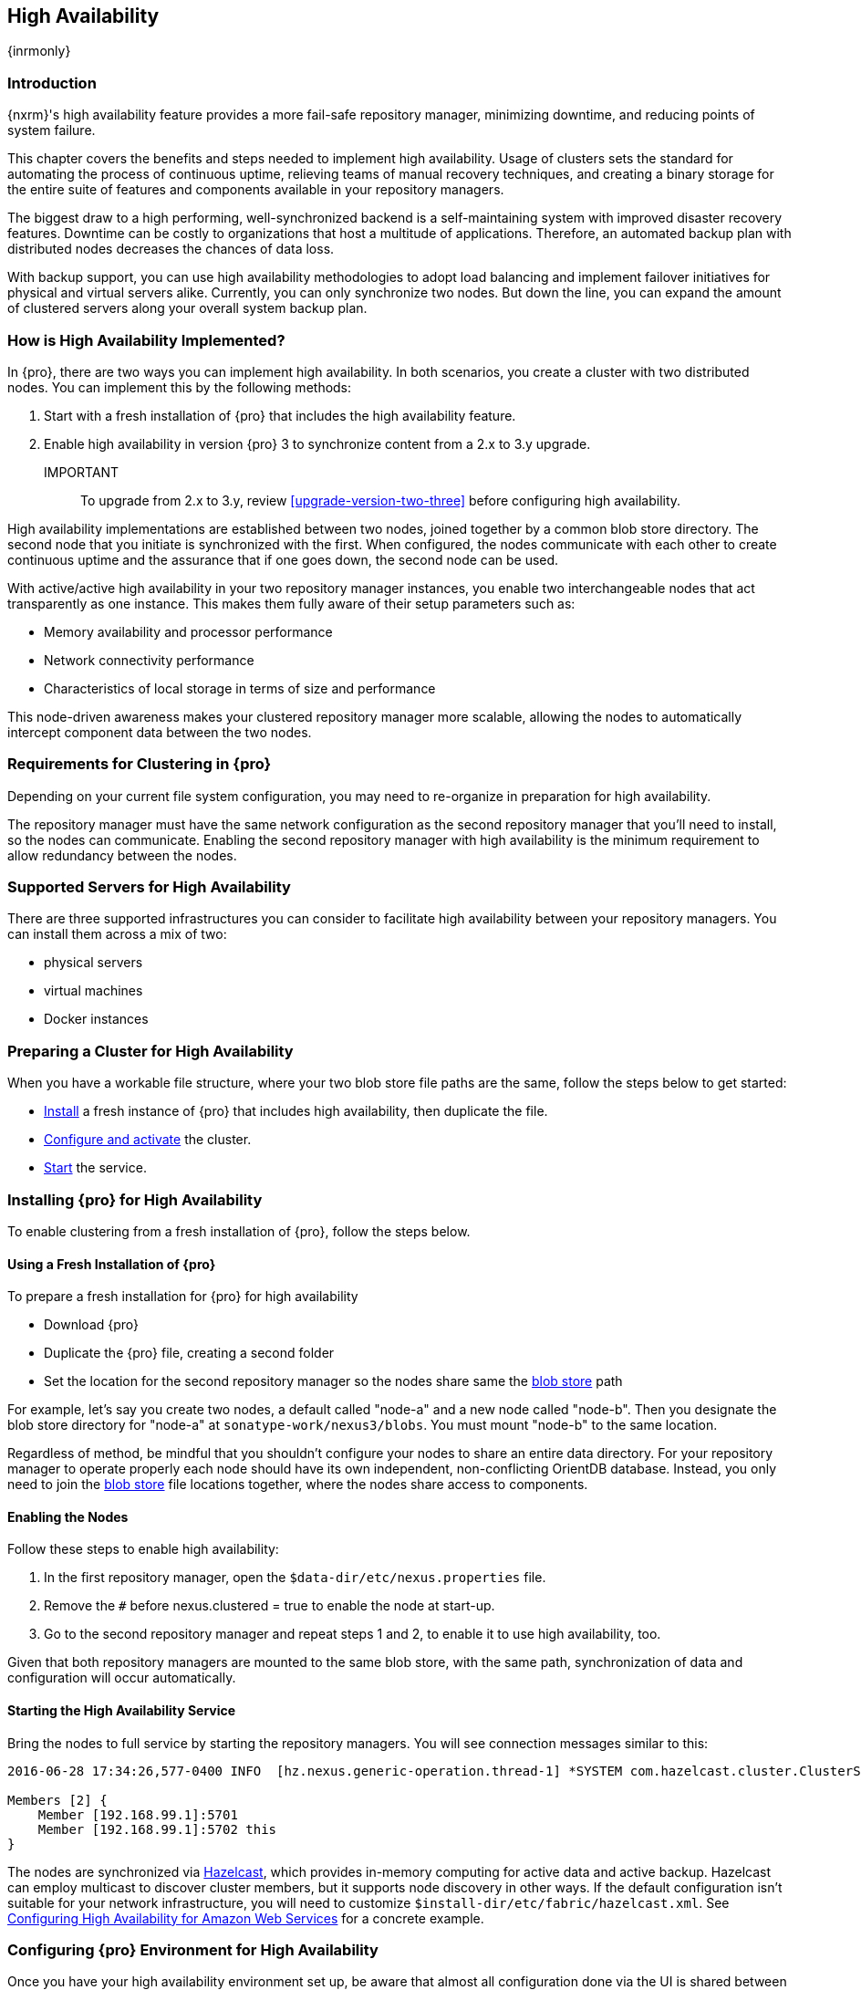 [[high-availability]]
==  High Availability
{inrmonly}

[[high-availability-introduction]]
=== Introduction

{nxrm}'s high availability feature provides a more fail-safe repository manager, minimizing downtime, and 
reducing points of system failure.

This chapter covers the benefits and steps needed to implement high availability. Usage of clusters sets the 
standard for automating the process of continuous uptime, relieving teams of manual recovery techniques, and 
creating a binary storage for the entire suite of features and components available in your repository managers.

The biggest draw to a high performing, well-synchronized backend is a self-maintaining system with improved 
disaster recovery features. Downtime can be costly to organizations that host a multitude of applications.
Therefore, an automated backup plan with distributed nodes decreases the chances of data loss. 

With backup support, you can use high availability methodologies to adopt load balancing and implement failover 
initiatives for physical and virtual servers alike. Currently, you can only synchronize two nodes. But down the 
line, you can expand the amount of clustered servers along your overall system backup plan.

[[how-high-availability]]
=== How is High Availability Implemented?

In {pro}, there are two ways you can implement high availability. In both scenarios, you create a cluster with 
two distributed nodes. You can implement this by the following methods:

. Start with a fresh installation of {pro} that includes the high availability feature.
. Enable high availability in version {pro} 3 to synchronize content from a 2.x to 3.y upgrade. 

IMPORTANT:: To upgrade from 2.x to 3.y, review <<upgrade-version-two-three>> before configuring high availability.
////
. Add a second server with the high availability feature in place, then configure it in your existing instance of 
{pro}
////

High availability implementations are established between two nodes, joined together by a common blob store 
directory. The second node that you initiate is synchronized with the first. When configured, the nodes 
communicate with each other to create continuous uptime and the assurance that if one goes down, the second node 
can be used.

With active/active high availability in your two repository manager instances, you enable two interchangeable
nodes that act transparently as one instance. This makes them fully aware of their setup parameters such as:

- Memory availability and processor performance
- Network connectivity performance
- Characteristics of local storage in terms of size and performance

This node-driven awareness makes your clustered repository manager more scalable, allowing the nodes to 
automatically intercept component data between the two nodes.

[[high-availability-expectations]]
=== Requirements for Clustering in {pro}

Depending on your current file system configuration, you may need to re-organize in preparation for high 
availability.

The repository manager must have the same network configuration as the second repository manager that you'll need 
to install, so the nodes can communicate. Enabling the second repository manager with high availability is the 
minimum requirement to allow redundancy between the nodes.

[[high-availability-servers]]
=== Supported Servers for High Availability

There are three supported infrastructures you can consider to facilitate high availability between your 
repository managers. You can install them across a mix of two:

- physical servers
- virtual machines
- Docker instances

////
Begs the question what you need to do to enhance HA performance.
////

[[high-availability-prepare]]
=== Preparing a Cluster for High Availability

When you have a workable file structure, where your two blob store file paths are the same, follow the steps 
below to get started:

- <<high-availability-install,Install>> a fresh instance of {pro} that includes high availability, then 
duplicate the file.
- <<high-availability-configure,Configure and activate>> the cluster.
- <<high-availability-startup,Start>> the service.

[[high-availability-install]]
=== Installing {pro} for High Availability

To enable clustering from a fresh installation of {pro}, follow the steps below.

==== Using a Fresh Installation of {pro}

To prepare a fresh installation for {pro} for high availability

- Download {pro}
- Duplicate the {pro} file, creating a second folder
- Set the location for the second repository manager so the nodes share same the 
<<admin-repository-blobstores,blob store>> path

For example, let's say you create two nodes, a default called "node-a" and a new node called "node-b". Then you 
designate the blob store directory for "node-a" at `sonatype-work/nexus3/blobs`. You must mount "node-b" to 
the same location.

////
==== Adding a New Version of {pro} with High Availability

If you have an existing repository manager you can start high availability in a new instance to expose 
clustering, and connect the nodes for redundancy. So, this method assumes you already use an existing version of 
{pro} with high availability. Follow these steps:

- Download a second version of {pro}.
- Set the location for the second repository manager in your file system so the nodes share same the blob store.

From Benjamin: Somewhere we should also mention that in case of an existing NX instance, that instance needs to 
be rebooted first. The first node to join/form the cluster defines the current NX config, any other node joining 
afterwards will copy that config. I.e. if one was to start the second NX instance first, all config 
from the existing instance gets lost when that would join the cluster later.
////
Regardless of method, be mindful that you shouldn't configure your nodes to share an entire data directory. For 
your repository manager to operate properly each node should have its own independent, non-conflicting OrientDB 
database. Instead, you only need to join the <<admin-repository-blobstores,blob store>> file locations together, 
where the nodes share access to components.

////
TIP:: If you run repository manager instances on different hosts, to get the most out of high availability for 
uptime, you can use the same port.

From Joe: It is unclear to me if getting the most of HA involves running on different hosts or using the same 
port when running on different hosts. I was going to suggest striking "want to" then I realized maybe different 
hosts performs better. So comment instead of suggestion.
////

[[high-availability-configure]]
==== Enabling the Nodes

Follow these steps to enable high availability:

. In the first repository manager, open the `$data-dir/etc/nexus.properties` file.
. Remove the `#` before +nexus.clustered = true+ to enable the node at start-up. 
. Go to the second repository manager and repeat steps 1 and 2, to enable it to use high availability, too.

Given that both repository managers are mounted to the same blob store, with the same path, synchronization of 
data and configuration will occur automatically.

[[high-availability-startup]]
==== Starting the High Availability Service

Bring the nodes to full service by starting the repository managers. You will see connection messages similar to
this:

----
2016-06-28 17:34:26,577-0400 INFO  [hz.nexus.generic-operation.thread-1] *SYSTEM com.hazelcast.cluster.ClusterService - [192.168.99.1]:5702 [nexus] [3.5.3]
 
Members [2] {
    Member [192.168.99.1]:5701
    Member [192.168.99.1]:5702 this
}
----

The nodes are synchronized via link:https://hazelcast.com/[Hazelcast], which provides in-memory computing for
active data and active backup. Hazelcast can employ multicast to discover cluster members, but it supports node
discovery in other ways. If the default configuration isn't suitable for your network infrastructure, you will
need to customize `$install-dir/etc/fabric/hazelcast.xml`. See <<high-availability-aws>> for a concrete example.

[[high-availability-environment]]
=== Configuring {pro} Environment for High Availability

Once you have your high availability environment set up, be aware that almost all configuration done via the UI 
is shared between all nodes in the cluster. There is no master node you must hit; they are all treated equally. 
For example, if you create a new repository all nodes in the cluster will be able to see it and utilize it. Or 
if you want to change your 'Email Server' port you just need to do it once via the UI on any of the servers and 
the change will share. Because all servers share out the changes, changing on any is acceptable.

NOTE: Same as a single server be aware, if multiple people are configuring something at the same time in your 
cluster, it may appear the changes are not sharing. If you refresh your screen, you will see the changes when 
they come across.

There are some things, however, that are not done or shared within the UI and need to be done on each individual 
server. These are:

- Any CLI configurations you do (such as specifying a port via nexus.properties or setting up SSL)
- 'Refresh Interval' of the GUI 'Log Viewer' setting
- Most log messages are not shared across the server (some few are) however logging levels are shared
- 'Metrics' displayed are for the individual server (and not for the cluster)
- A 'Support ZIP' is for the individual server. Consult with your support technician which zips they need if 
troubleshooting.
- 'Analytics' events are per server
- 'Audit' events are per server
////
last 2 should be changing with NEXUS-10489
////

TIP: Scheduled tasks will run against one node unless the 'Multi node' configuration option is selected or the 
task affects something that is in itself shared (like compaction of blob stores).

Regardless, {nxrm} configuration is not done via any load balancers that might be in place. It is done on the 
individual node level and shared or not.

When adding new nodes to the existing cluster be aware that they will get the shared configuration of the cluster 
regardless of how they are preconfigured.

CAUTION: In the event you have empty nodes and are adding existing configured nodes to it, the existing 
unconfigured nodes would erase the existing configuration of the nodes added. When creating a cluster, it is 
important you start the configured nodes before the empty nodes to avoid unwanted configuration loss.

[[high-availability-aws]]
=== Configuring High Availability for Amazon Web Services

{nxrm} can be deployed on cloud-computing services, such as Amazon Web Services (AWS). Depending on your network
security, additional configuration may be required. For example, if you use a network layer firewall application
it may block multicast communication. If such a failure occurs you will need to modify the Hazelcast configuration
file.

To configure Hazelcast for automatic node discovery find the `<join>` tag in `$install-dir/etc/fabric/hazelcast.xml`.
Then, edit the file for each node:

1. Change the value in `<multicast enabled="true">` to `"false"`.
2. Change the value in `<aws enabled="false">` to `"true"`.
3. Save the file.
4. Reboot each node in the cluster.

The `$install-dir/etc/fabric/hazelcast.xml` file with the modified properties will look similar to this:
----
<join>
    <multicast enabled="false">
       <multicast-group>224.2.2.3</multicast-group>
       <multicast-port>54327</multicast-port>
    </multicast>
    <tcp-ip enabled="false">
        <interface>127.0.0.1</interface>
    </tcp-ip>
    <aws enabled="true">
        <access-key>my-access-key</access-key>
        <secret-key>my-secret-key</secret-key>
        <!--optional, default is us-east-1 -->
        <region>us-west-1</region>
        <!--optional, default is ec2.amazonaws.com. If set, region shouldn't be set as it will override this property -->
        <host-header>ec2.amazonaws.com</host-header>
        <!-- optional, only instances belonging to this group will be discovered, default will try all running instances -->
        <security-group-name>security-group-name</security-group-name>
        <tag-key>type</tag-key>
        <tag-value>nexus-nodes</tag-value>
    </aws>
</join>
----

[[high-availability-verify]]
=== Verifying Synchronization

At runtime, the repository manager user interface allows you to see the contents of one node synchronized to the 
other. See <<nodes>> for details on viewing active nodes in cluster.
